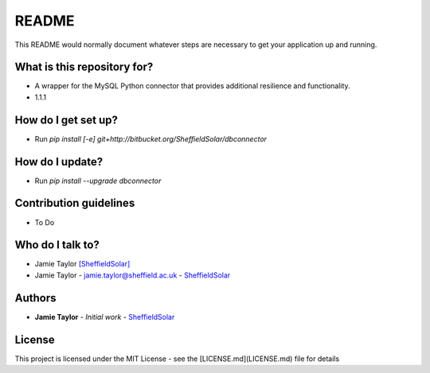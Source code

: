 README
======

This README would normally document whatever steps are necessary to get your application up and running.

What is this repository for?
----------------------------

* A wrapper for the MySQL Python connector that provides additional resilience and functionality.
* 1.1.1

How do I get set up?
--------------------

* Run `pip install [-e] git+http://bitbucket.org/SheffieldSolar/dbconnector`

How do I update?
----------------

* Run `pip install --upgrade dbconnector`

Contribution guidelines
-----------------------

* To Do

Who do I talk to?
-----------------

* Jamie Taylor `[SheffieldSolar] <https://bitbucket.org/SheffieldSolar>`_
* Jamie Taylor - `jamie.taylor@sheffield.ac.uk <mailto:jamie.taylor@sheffield.ac.uk>`_ - `SheffieldSolar <https://github.com/SheffieldSolar>`_

Authors
-------

* **Jamie Taylor** - *Initial work* - `SheffieldSolar <https://bitbucket.org/SheffieldSolar>`_

License
-------

This project is licensed under the MIT License - see the [LICENSE.md](LICENSE.md) file for details
